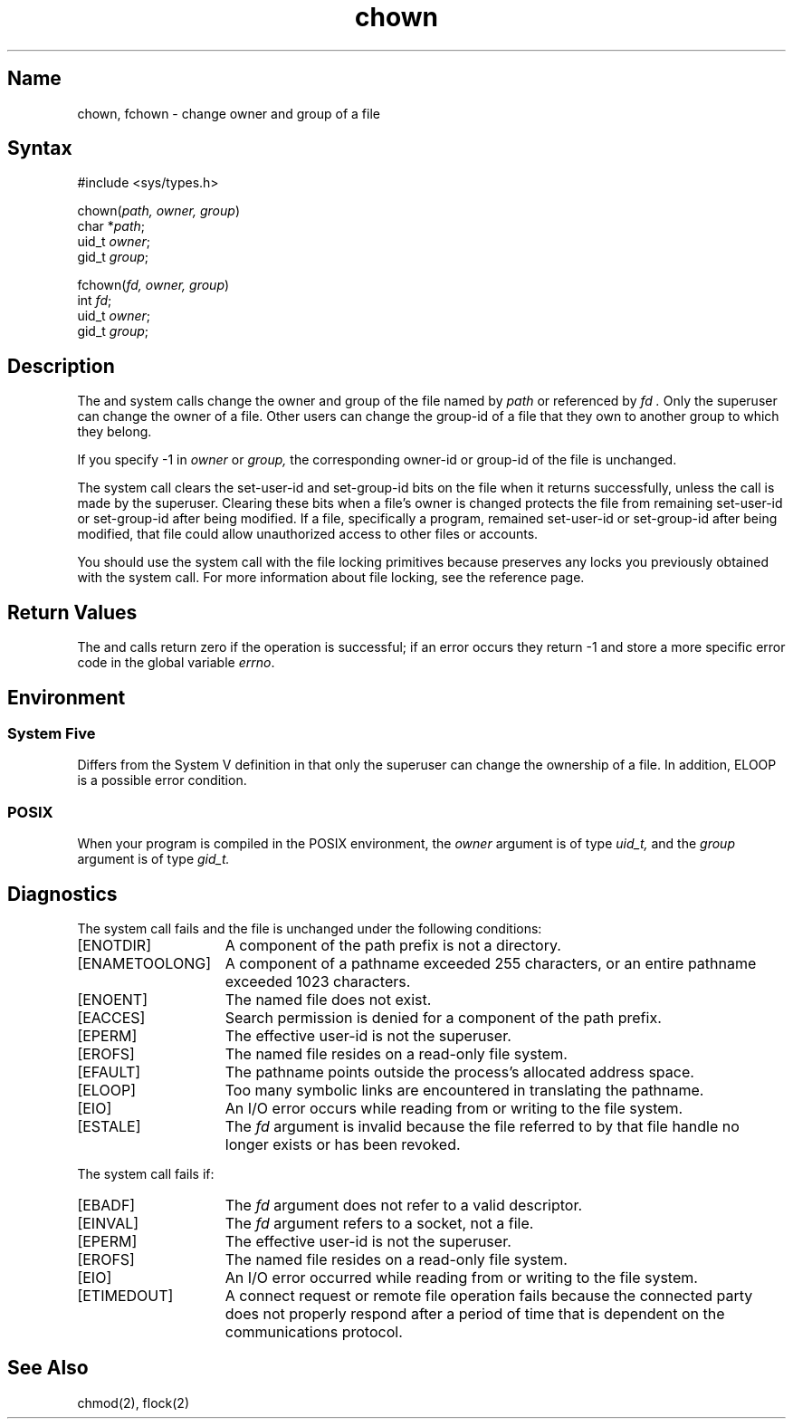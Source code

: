 .\" SCCSID: @(#)chown.2	8.1	9/11/90
.TH chown 2
.SH Name
chown, fchown \- change owner and group of a file
.SH Syntax
.nf
#include <sys/types.h>
.PP
chown(\fIpath, owner, group\fP)
char *\fIpath\fP;
uid_t \fIowner\fP;
gid_t \fIgroup\fP;
.PP
fchown(\fIfd, owner, group\fP)
int \fIfd\fP;
uid_t \fIowner\fP;
gid_t \fIgroup\fP;
.fi
.SH Description
.NXR "chown system call"
.NXR "fchown system call"
.NXR "file" "changing owner"
.NXR "file" "changing group"
The 
.PN chown
and
.PN fchown
system calls change the owner and group of the file named by 
.I path
or referenced by
.I fd .
Only the superuser can change the owner
of a file.  Other users can change the group-id of a file that they own
to another group to which they belong.
.PP
If you specify \-1 in \fIowner\fP or \fIgroup,\fP the corresponding owner-id or
group-id of
the file is unchanged.
.PP
The
.PN chown
system call clears the set-user-id and set-group-id bits on
the file when it returns successfully, unless the call is made by the
superuser. Clearing these bits when a file's owner is changed protects the
file from remaining set-user-id or set-group-id after being modified.
If a file, specifically a program, remained set-user-id
or set-group-id after being modified, that file could allow
unauthorized access to other files or accounts.
.PP
You should use the
.PN fchown
system call 
with the file locking primitives because 
.PN fchown
preserves any locks you previously obtained with the
.PN flock
system call.  For more information about file locking, see the
.MS flock 2 
reference page.
.SH Return Values
The
.PN chown
and 
.PN fchown
calls return zero if the operation is successful; if an error occurs they return
\-1 and store a more specific
error code in the global variable \fIerrno\fP.
.SH Environment
.SS System Five 
Differs from the System V definition in that only
the superuser can change the ownership of a file.  In addition, 
ELOOP is a possible error condition.
.SS POSIX
When your program is compiled in the POSIX environment, the
.I owner
argument is of type 
.I uid_t, 
and the
.I group
argument is of type 
.I gid_t.
.SH Diagnostics
The
.PN chown
system call fails and the file is unchanged under the following
conditions:
.TP 15
[ENOTDIR]
A component of the path prefix is not a directory.
.TP 15
[ENAMETOOLONG]
A component of a pathname exceeded 255 characters, or an
entire pathname exceeded 1023 characters.
.TP 15
[ENOENT]
The named file does not exist.
.TP 15
[EACCES]
Search permission is denied for a component of the path prefix.
.TP 15
[EPERM]
The effective user-id is not the superuser.
.TP 15
[EROFS]
The named file resides on a read-only file system.
.TP 15
[EFAULT]
The pathname
points outside the process's allocated address space.
.TP 15
[ELOOP]
Too many symbolic links are encountered in translating the pathname.
.TP 15
[EIO]
An I/O error occurs while reading from or writing to the file system.
.TP 15
[ESTALE]
The 
.I fd
argument is invalid because the file referred
to by that file handle no longer exists or has been revoked.
.PP
The
.PN fchown
system call fails if:
.TP 15
[EBADF]
The
.I fd
argument does not refer to a valid descriptor.
.TP 15
[EINVAL]
The
.I fd
argument refers to a socket, not a file.
.TP 15
[EPERM]
The effective user-id is not the superuser.
.TP 15
[EROFS]
The named file resides on a read-only file system.
.TP 15
[EIO]
An I/O error occurred while reading from or writing to the
file system.
.TP 15
[ETIMEDOUT]
A connect request or remote file operation fails because the connected party
does not properly respond after a period of time that is dependent on
the communications protocol.
.SH See Also
chmod(2), flock(2)
